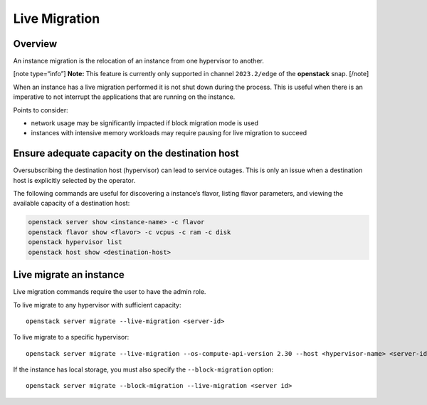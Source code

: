 Live Migration
==============

Overview
--------

An instance migration is the relocation of an instance from one
hypervisor to another.

[note type=“info”] **Note:** This feature is currently only supported in
channel ``2023.2/edge`` of the **openstack** snap. [/note]

When an instance has a live migration performed it is not shut down
during the process. This is useful when there is an imperative to not
interrupt the applications that are running on the instance.

Points to consider:

-  network usage may be significantly impacted if block migration mode
   is used
-  instances with intensive memory workloads may require pausing for
   live migration to succeed

Ensure adequate capacity on the destination host
------------------------------------------------

Oversubscribing the destination host (hypervisor) can lead to service
outages. This is only an issue when a destination host is explicitly
selected by the operator.

The following commands are useful for discovering a instance’s flavor,
listing flavor parameters, and viewing the available capacity of a
destination host:

.. code:: text

   openstack server show <instance-name> -c flavor
   openstack flavor show <flavor> -c vcpus -c ram -c disk
   openstack hypervisor list
   openstack host show <destination-host>

Live migrate an instance
------------------------

Live migration commands require the user to have the admin role.

To live migrate to any hypervisor with sufficient capacity:

::

   openstack server migrate --live-migration <server-id>

To live migrate to a specific hypervisor:

::

   openstack server migrate --live-migration --os-compute-api-version 2.30 --host <hypervisor-name> <server-id>

If the instance has local storage, you must also specify the
``--block-migration`` option:

::

   openstack server migrate --block-migration --live-migration <server id>
